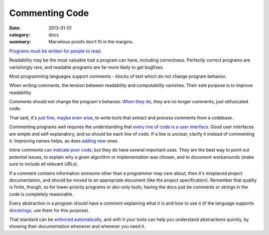 Commenting Code
===============

:date: 2013-01-01
:category: docs
:summary: Marvelous proofs don't fit in the margins.

.. The paragraph on readability could (should?) be expanded to its own essay.

`Programs must be written for people to read`_.

Readability may be the most valuable trait a program can have, including
correctness. Perfectly correct programs are vanishingly rare, and readable
programs are far more likely to get bugfixes.

Most programming languages support comments - blocks of text which do not
change program behavior.

When writing comments, the tension between readability and computability
vanishes. Their sole purpose is to improve readability.

Comments should not change the program's behavior. `When they do`_, they are
no longer comments, just obfuscated code.

That said, it's `just`_ `fine`_, `maybe`_ `even`_ `wise`_, to write tools that
extract and process comments from a codebase.

Commenting programs well requires the understanding that
`every line of code is a user interface`_. Good user interfaces are simple and
self-explanatory, and so should be each line of code. If a line is unclear,
clarify it instead of commenting it. Improving names helps, as does `adding`_
`new`_ ones.

Inline comments `can indicate poor code`_, but they do have several important
uses. They are the best way to point out potential issues, to explain why a
given algorithm or implementation was chosen, and to document workarounds (make
sure to include all relevant URLs).

.. TODO Link 'quality is finite' to that essay, once it's published.

If a comment contains information someone other than a programmer may care
about, then it's misplaced project documentation, and should be moved to
an appropriate document (like the project specification). Remember that quality
is finite, though, so for lower-priority programs or dev-only tools, having the
docs just be comments or strings in the code is completely reasonable.

.. TODO Elaborate on next paragraph. It's true, but make it clear for a novice
   what it actually means, and why it matters.

Every abstraction in a program should have a comment explaining what it is and
how to use it (if the language supports `docstrings`_, use them for this
purpose).

That standard can be `enforced automatically`_, and with it your tools can
help you understand abstractions quickly, by showing their documentation
whenever and wherever you need it.

.. _Programs must be written for people to read:
   https://mitpress.mit.edu/sites/default/files/sicp/full-text/book/book-Z-H-7.html
.. _When they do: http://symfony.com/doc/current/bundles/SensioFrameworkExtraBundle/annotations/routing.html
.. _just: https://www.python.org/dev/peps/pep-0257/
.. _fine: http://usejsdoc.org/
.. _maybe: http://ternjs.net/doc/manual.html#plugin_doc_comment
.. _even: https://jedi.readthedocs.io/en/latest/
.. _wise: http://www.naturaldocs.org/
.. _every line of code is a user interface: http://www.yacoset.com/Home/every-line-of-code-is-a-user-interface
.. _adding: http://www.refactoring.com/catalog/extractVariable.html
.. _docstrings: https://en.wikipedia.org/wiki/Docstring
.. _new: http://refactoring.com/catalog/extractMethod.html
.. _can indicate poor code: https://sourcemaking.com/refactoring/comments
.. _folding: http://codemirror.net/demo/folding.html
.. _enforced automatically: /automate-everything.html
